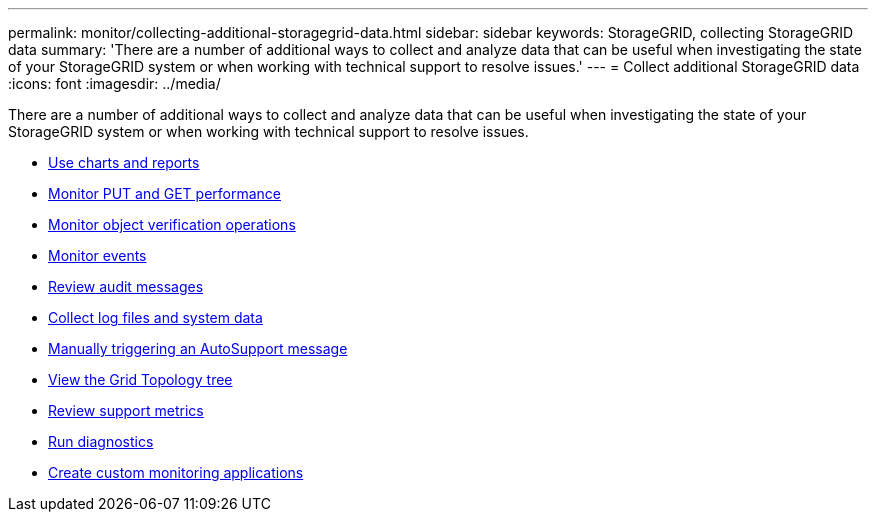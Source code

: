 ---
permalink: monitor/collecting-additional-storagegrid-data.html
sidebar: sidebar
keywords: StorageGRID, collecting StorageGRID data
summary: 'There are a number of additional ways to collect and analyze data that can be useful when investigating the state of your StorageGRID system or when working with technical support to resolve issues.'
---
= Collect additional StorageGRID data
:icons: font
:imagesdir: ../media/

[.lead]
There are a number of additional ways to collect and analyze data that can be useful when investigating the state of your StorageGRID system or when working with technical support to resolve issues.

* xref:using-charts-and-reports.adoc[Use charts and reports]
* xref:monitoring-put-and-get-performance.adoc[Monitor PUT and GET performance]
* xref:monitoring-object-verification-operations.adoc[Monitor object verification operations]
* xref:monitoring-events.adoc[Monitor events]
* xref:reviewing-audit-messages.adoc[Review audit messages]
* xref:collecting-log-files-and-system-data.adoc[Collect log files and system data]
* xref:manually-triggering-autosupport-message.adoc[Manually triggering an AutoSupport message]
* xref:viewing-grid-topology-tree.adoc[View the Grid Topology tree]
* xref:reviewing-support-metrics.adoc[Review support metrics]
* xref:running-diagnostics.adoc[Run diagnostics]
* xref:creating-custom-monitoring-applications.adoc[Create custom monitoring applications]
